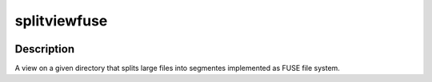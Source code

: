 splitviewfuse
=============
.. image:: https://secure.travis-ci.org/seiferma/splitviewfuse.png
    :target: http://travis-ci.org/seiferma/splitviewfuse

Description
-----------
A view on a given directory that splits large files into segmentes implemented as FUSE file system.